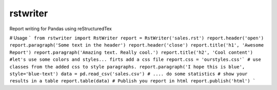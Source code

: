 rstwriter
=========
Report writing for Pandas using reStructuredTex

.. image:: https://img.shields.io/pypi/v/nine.svg   
   :target: https://pypi.python.org/pypi/rstwriter/0.82

# Usage
``` 
from rstwriter import RstWriter
report = RstWriter('sales.rst')
report.header('open')
report.paragraph('Some text in the header')
report.header('close')
report.title('h1', 'Awesome Report')
report.paragraph('Amazing text. Really cool.')
report.title('h2', 'Cool content')
#let's use some colors and styles... firts add a css file
report.css = 'ourstyles.css'`
# use classes from the added css to style paragraphs.
report.paragraph('I hope this is blue', style='blue-text')
data = pd.read_csv('sales.csv')
# .... do some statistics
# show your results in a table
report.table(data)
# Publish you report in html
report.publish('html')
```
